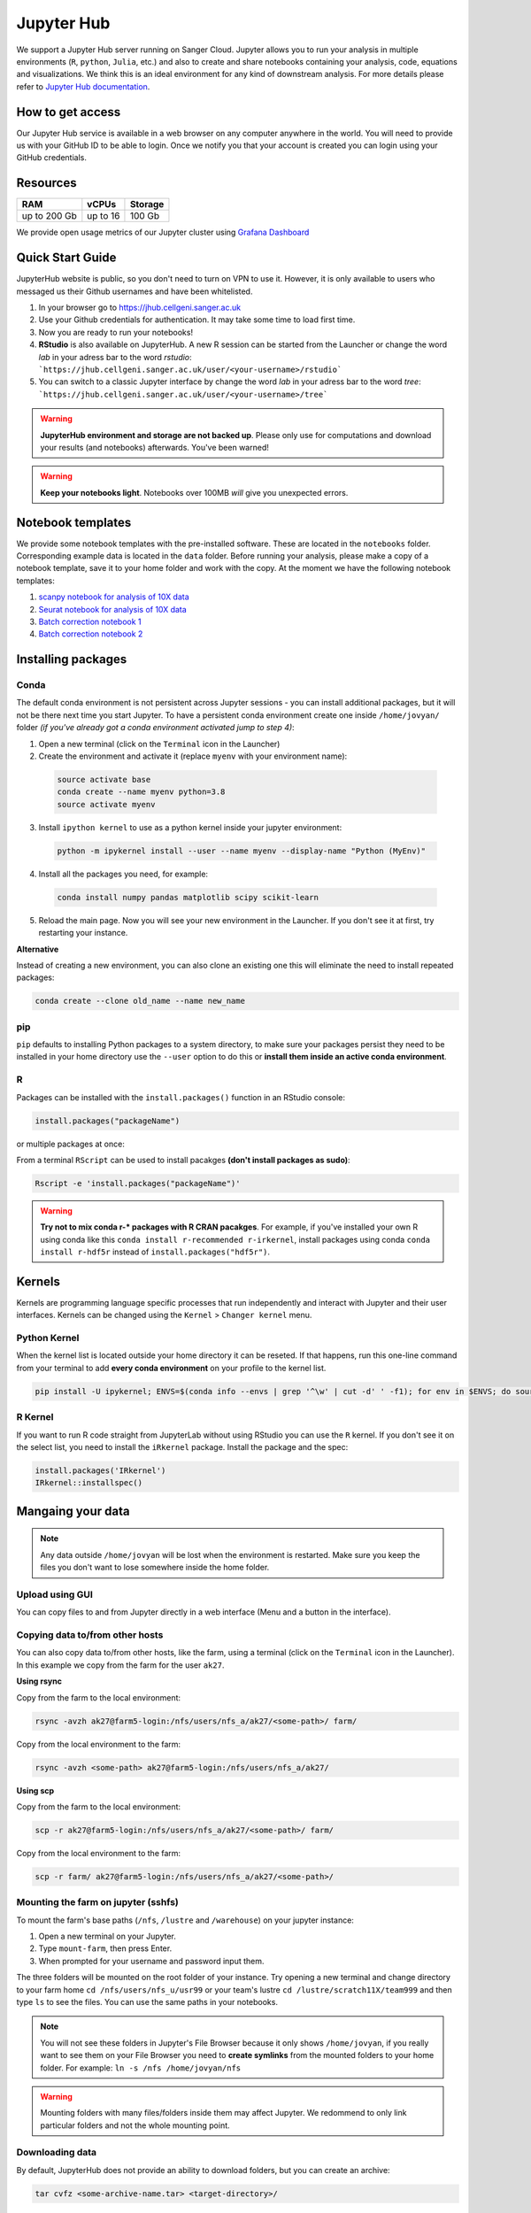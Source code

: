 Jupyter Hub
===========

We support a Jupyter Hub server running on Sanger Cloud. Jupyter allows you to run your analysis in multiple environments (``R``, ``python``, ``Julia``, etc.) and also to create and share notebooks containing your analysis, code, equations and visualizations. We think this is an ideal environment for any kind of downstream analysis. For more details please refer to `Jupyter Hub documentation <http://jupyter.org/hub>`_.

How to get access
-----------------

Our Jupyter Hub service is available in a web browser on any computer anywhere in the world. You will need to provide us with your GitHub ID to be able to login. Once we notify you that your account is created you can login using your GitHub credentials. 


Resources
---------

+-------------+------------+-----------+
| RAM         | vCPUs      | Storage   |
+=============+============+===========+
| up to 200 Gb| up to 16   | 100 Gb    |
+-------------+------------+-----------+


We provide open usage metrics of our Jupyter cluster using `Grafana Dashboard <https://grafana.cellgeni.sanger.ac.uk/d/OlWXRnvWk/jupyter-pods?orgId=1>`_

Quick Start Guide
-----------------
JupyterHub website is public, so you don't need to turn on VPN to use it. However, it is only available to users who messaged us their Github usernames and have been whitelisted. 

#. In your browser go to https://jhub.cellgeni.sanger.ac.uk
#. Use your Github credentials for authentication. It may take some time to load first time.
#. Now you are ready to run your notebooks! 
#. **RStudio** is also available on JupyterHub. A new R session can be started from the Launcher or change the word `lab` in your adress bar to the word `rstudio`: ```https://jhub.cellgeni.sanger.ac.uk/user/<your-username>/rstudio```
#. You can switch to a classic Jupyter interface by change the word `lab` in your adress bar to the word `tree`: ```https://jhub.cellgeni.sanger.ac.uk/user/<your-username>/tree```


.. warning:: **JupyterHub environment and storage are not backed up**. Please only use for computations and download your results (and notebooks) afterwards. You've been warned!


.. warning:: **Keep your notebooks light**. Notebooks over 100MB *will* give you unexpected errors.


Notebook templates
------------------

We provide some notebook templates with the pre-installed software. These are located in the ``notebooks`` folder. Corresponding example data is located in the ``data`` folder. Before running your analysis, please make a copy of a notebook template, save it to your home folder and work with the copy. At the moment we have the following notebook templates:

#. `scanpy notebook for analysis of 10X data <https://github.com/cellgeni/notebooks/blob/master/files/notebooks/10X-scanpy.ipynb>`_
#. `Seurat notebook for analysis of 10X data <https://github.com/cellgeni/notebooks/blob/master/files/notebooks/10X-Seurat.Rmd>`_
#. `Batch correction notebook 1 <https://github.com/cellgeni/notebooks/blob/master/files/notebooks/10X-batch-correction-bbknn-scanorama.ipynb>`_
#. `Batch correction notebook 2 <https://github.com/cellgeni/notebooks/blob/master/files/notebooks/10X-batch-correction-harmony-mnn-cca-other.Rmd>`_



Installing packages
-------------------

Conda
^^^^^

The default conda environment is not persistent across Jupyter sessions - you can install additional packages, but it will not be there next time you start Jupyter.
To have a persistent conda environment create one inside ``/home/jovyan/`` folder *(if you've already got a conda environment activated jump to step 4)*:

1. Open a new terminal (click on the ``Terminal`` icon in the Launcher)
2. Create the environment and activate it (replace ``myenv`` with your environment name):

  .. code-block:: bash

    source activate base
    conda create --name myenv python=3.8
    source activate myenv

3. Install ``ipython kernel`` to use as a python kernel inside your jupyter environment:

  .. code-block:: bash

    python -m ipykernel install --user --name myenv --display-name "Python (MyEnv)"

4. Install all the packages you need, for example:

  .. code-block:: bash

    conda install numpy pandas matplotlib scipy scikit-learn

5. Reload the main page. Now you will see your new environment in the Launcher. If you don't see it at first, try restarting your instance.


**Alternative**

Instead of creating a new environment, you can also clone an existing one this will eliminate the need to install repeated packages:

.. code-block:: bash

    conda create --clone old_name --name new_name


pip
^^^
``pip`` defaults to installing Python packages to a system directory, to make sure your packages persist they need to be installed in your home directory use the ``--user`` option to do this or **install them inside an active conda environment**.


R
^^^
Packages can be installed with the ``install.packages()`` function in an RStudio console:

.. code-block:: r

    install.packages("packageName")

or multiple packages at once:

.. code-block:: r
    install.packages(c("packageOne", "packageTwo", "packageThree"))

From a terminal ``RScript`` can be used to install pacakges **(don't install packages as sudo)**:

.. code-block:: bash

    Rscript -e 'install.packages("packageName")'


.. warning:: **Try not to mix conda r-* packages with R CRAN pacakges**. For example, if you've installed your own R using conda like this ``conda install r-recommended r-irkernel``, install packages using conda ``conda install r-hdf5r`` instead of ``install.packages("hdf5r")``.



Kernels
-------

Kernels are programming language specific processes that run independently and interact with Jupyter and their user interfaces. 
Kernels can be changed using the ``Kernel`` > ``Changer kernel`` menu.


Python Kernel
^^^^^^^^^^^^^
When the kernel list is located outside your home directory it can be reseted. If that happens, run this one-line command from your terminal to add **every conda environment** on your profile to the kernel list.

.. code-block:: bash

    pip install -U ipykernel; ENVS=$(conda info --envs | grep '^\w' | cut -d' ' -f1); for env in $ENVS; do source activate $env; python -m ipykernel install --user --name $env; echo "$env"; conda deactivate; done


R Kernel
^^^^^^^^^
If you want to run R code straight from JupyterLab without using RStudio you can use the ``R`` kernel. If you don't see it on the select list, you need to install the ``iRkernel`` package. 
Install the package and the spec:

.. code-block:: r

    install.packages('IRkernel')
    IRkernel::installspec() 


Mangaing your data
------------------

.. note:: Any data outside ``/home/jovyan`` will be lost when the environment is restarted. Make sure you keep the files you don't want to lose somewhere inside the home folder.


Upload using GUI
^^^^^^^^^^^^^^^^
You can copy files to and from Jupyter directly in a web interface (Menu and a button in the interface).


Copying data to/from other hosts
^^^^^^^^^^^^^^^^^^^^^^^^^^^^^^^^
You can also copy data to/from other hosts, like the farm, using a terminal (click on the ``Terminal`` icon in the Launcher). In this example we copy from the farm for the user ``ak27``.

**Using rsync**

Copy from the farm to the local environment:

.. code-block:: bash

    rsync -avzh ak27@farm5-login:/nfs/users/nfs_a/ak27/<some-path>/ farm/

Copy from the local environment to the farm:

.. code-block:: bash

    rsync -avzh <some-path> ak27@farm5-login:/nfs/users/nfs_a/ak27/

**Using scp**

Copy from the farm to the local environment:

.. code-block:: bash

      scp -r ak27@farm5-login:/nfs/users/nfs_a/ak27/<some-path>/ farm/

Copy from the local environment to the farm:

.. code-block:: bash

    scp -r farm/ ak27@farm5-login:/nfs/users/nfs_a/ak27/<some-path>/ 


Mounting the farm on jupyter (sshfs)
^^^^^^^^^^^^^^^^^^^^^^^^^^^^^^^^^^^^

To mount the farm's base paths (``/nfs``, ``/lustre`` and ``/warehouse``) on your jupyter instance:

#. Open a new terminal on your Jupyter.

#. Type ``mount-farm``, then press Enter.

#. When prompted for your username and password input them.


The three folders will be mounted on the root folder of your instance. 
Try opening a new terminal and change directory to your farm home ``cd /nfs/users/nfs_u/usr99`` or your team's lustre ``cd /lustre/scratch11X/team999`` and then type ``ls`` to see the files. You can use the same paths in your notebooks.

.. note:: You will not see these folders in Jupyter's File Browser because it only shows ``/home/jovyan``, if you really want to see them on your File Browser you need to **create symlinks** from the mounted folders to your home folder.
    For example: ``ln -s /nfs /home/jovyan/nfs``

.. warning:: Mounting folders with many files/folders inside them may affect Jupyter. We redommend to only link particular folders and not the whole mounting point.

.. Mounting NFS storages
.. ^^^^^^^^^^^^^^^^^^^^^

.. 1. Create a folder where to mount the share: ``mkdir -p ~/home/jovyan/shared``

.. 2. Mount the storage:

.. .. code-block:: bash

..     sudo mount.cifs //network/path/to/share/ /home/jovyan/shared -o rw,file_mode=0777,dir_mode=0777,credentials=/root/.cifs


Downloading data
^^^^^^^^^^^^^^^^

By default, JupyterHub does not provide an ability to download folders, but you can create an archive:

.. code-block:: bash

    tar cvfz <some-archive-name.tar> <target-directory>/

and download the resulting file with the right click ``Download`` option.


Exporting notebooks
^^^^^^^^^^^^^^^^


Export as PDF
"""""""""""""

To export a notebook as PDF, install the following pre-requisite software:

.. code-block:: bash

    sudo apt update && sudo apt-get install -y texlive-generic-recommended texlive-generic-recommended

Now you can export a notebook through ``File`` > ``Export notebook as...`` menu.


Knit to PDF
"""""""""""

To export an Rnotebook as PDF, install the following pre-requisite software:

.. code-block:: bash

    wget -qO- "https://yihui.org/gh/tinytex/tools/install-unx.sh" | bash


If that it is not enough, the easiest way is to install the whole texlive package, the downside is that it is **4.5G**:

.. code-block:: bash

    sudo apt update && sudo apt-get install -y texlive-full


Sharing notebooks
-----------------

#. Go to your `API Tokens page <https://jupyter.cellgeni.sanger.ac.uk/hub/token>`_ or go to `hub/home <https://jupyter.cellgeni.sanger.ac.uk/hub/home>`_ and then click  **"Token"**  on the top menu.
#. Type in a note like **"Shared with collaborator X"**
#. Click the orange button **"Request new API token"**
#. Copy the token that shows up under **"Your new API Token"**. (i.e. ``ba5eba11b01dfaceca55e77ecacaca11``)
#. Go to your jupyter instance, but using the **"tree"** view instead of the "lab" view:  ``https://jupyter.cellgeni.sanger.ac.uk/user/<your username>/tree``
#. Find your notebook and open it. You should be on a link that looks like:  ``https://jupyter.cellgeni.sanger.ac.uk/user/<your username>/notebooks/some_notebook.ipynb``
#. Add this to the end of the link: ``?token=<your API token>`` and copy that link. (i.e.: ``?token=ba5eba11b01dfaceca55e77ecacaca11``)
#. Share what you have copied. It should be something like: ``https://jupyter.cellgeni.sanger.ac.uk/user/<your username>/notebooks/some_notebook.ipynb?token=<your API token>``
#. Onace you have finished the collaboration. Go to your `API Tokens page <https://jupyter.cellgeni.sanger.ac.uk/hub/token>`_ and click **"Revoke"** to delete that access token.


iRODS
-----------------

iRODS support is provided using a wrapper script and a singularity image already copied to your home profile. 
Before start using iRODS, you'll need to copy your environment file from the farm to your jupyter. Open a Terminal and please follow this steps:

1. Use ``mount-farm`` and input your credentials when promted.
 
2. Copy ``irods_environment.json`` from your home directory on the farm to your Jupyter instance:

.. code-block:: bash

    cp /nfs/users/nfs_a/ak27/.irods/* ~/.irods/

3. Run ``irods iinit``, it will ask for your PAM password *(Sanger password, same as the one you use for the farm).*

4. Run all `icommands avaiable <https://docs.irods.org/master/icommands/user/>`_ using ``irods <icommand_name>``. For example: ``irods ils`` or ``irods ihelp``.

.. note:: **"irods iinit" also asked for iRODS password?** Go to the farm and type: ``head -1 ~/.irods/irods_password``, the output is your password.

.. warning:: These instructions asume you already have an iRODS account setup on the farm, if you don't please contact ServiceDesk.

Running containers
------------------

The jupyter environment includes **Singularity**, a container platform that allows creating and running tools in a portable and reproducible way. You can build a container using Singularity on your Jupyter instance, and then run it the farm. Your container is a single file, and you don’t have to worry about how to install all the software you need on each different operating system. Read more about building and running singularity containers on the `official docs <https://sylabs.io/docs/>`_.


Troubleshooting
---------------


Restart your instance
^^^^^^^^^^^^^^^^^^^^^

Sometimes, a server restart might solve an issue. For that:

#. Go to the menu "File" > "Hub Control Panel" or browse to your `Hub Home <https://jupyter.cellgeni.sanger.ac.uk/hub/home>`_

#. Click ``Stop My Server``

#. Wait 2 minutes and reload the page.

#. Access `https://jupyter.cellgeni.sanger.ac.uk/ <https://jupyter.cellgeni.sanger.ac.uk/>`_ to get your instance up and running again.


Check storage usage
^^^^^^^^^^^^^^^^^^^

- Check your disk usage from a terminal using ``df -h /home/jovyan/`` or ``du -ha -d 1 ~``

- Find large files in your instance. Check files larger than 1GB from a terminal using: ``find /home/jovyan -size +1G -ls``. 

- Get usage of general folders under your home directory from a terminal ``du -h --max-depth=1 /home/jovyan/``


RStudio errors
^^^^^^^^^^^^^^

- ``[Errno 111] Connection refused`` error, try restarting the server.

- ``Rsession did not start in time`` or ``Error 500`` , go to the `lab` interface, start terminal, and delete the last R session and then reload RStudio:

.. code-block:: bash

    ls -a .rstudio/sessions/active  # see all active sessions
    rm -r ./rstudio/sessions/active/<session-name>  # note the name of the last active session and delete it

- ``Could not start RStudio in time`` error, it might be because you ran out of disk space. delete some files, move them to the farm or request more storage.




How to get help
---------------
For any Jupyter Hub related questions please use our `MatterMost channel <https://mattermost.sanger.ac.uk/cellgeninf/channels/jupyterhub>`_. There are lots of users there who can quickly answer your questions.
